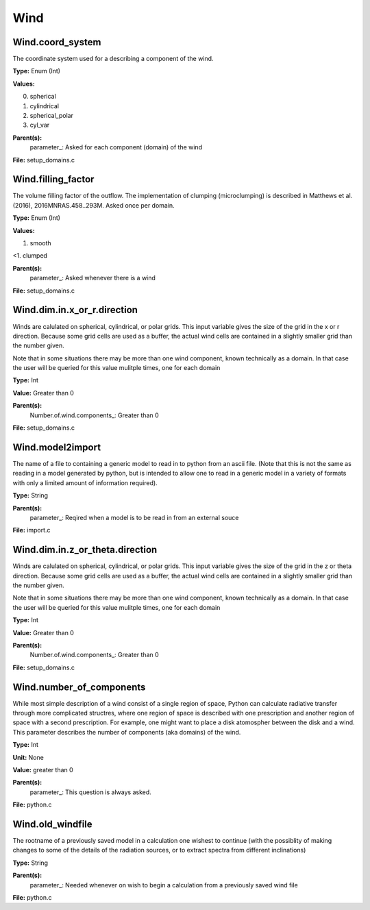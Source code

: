 
====
Wind
====

Wind.coord_system
=================
The coordinate system used for a describing a component of the wind.

**Type:** Enum (Int)

**Values:**

0. spherical

1. cylindrical

2. spherical_polar

3. cyl_var


**Parent(s):**
  parameter_: Asked for each component (domain) of the wind


**File:** setup_domains.c


Wind.filling_factor
===================
The volume filling factor of the outflow. The implementation
of clumping (microclumping) is described in 
Matthews et al. (2016), 2016MNRAS.458..293M. Asked once per domain. 

**Type:** Enum (Int)

**Values:**

1. smooth

<1. clumped


**Parent(s):**
  parameter_: Asked whenever there is a wind


**File:** setup_domains.c


Wind.dim.in.x_or_r.direction
============================
Winds are calulated on spherical, cylindrical, or polar grids.
This input variable gives the size of the grid in the x or r
direction.  Because some grid cells are used as a buffer, the
actual wind cells are contained in a slightly smaller grid than
the number given.

Note that in some situations there may be more than one wind
component, known technically as a domain.  In that case the user
will be queried for this value mulitple times, one for each domain

**Type:** Int

**Value:** Greater than 0

**Parent(s):**
  Number.of.wind.components_: Greater than 0


**File:** setup_domains.c


Wind.model2import
=================
The name of a file to containing a generic model to read in to python from an ascii file.  (Note
that this is not the same as reading in a model generated by python, but is intended to allow
one to read in a generic model in a variety of formats with only a limited amount of information
required).

**Type:** String

**Parent(s):**
  parameter_: Reqired when a model is to be read in from an external souce


**File:** import.c


Wind.dim.in.z_or_theta.direction
================================
Winds are calulated on spherical, cylindrical, or polar grids.
This input variable gives the size of the grid in the z or theta
direction.  Because some grid cells are used as a buffer, the
actual wind cells are contained in a slightly smaller grid than
the number given.

Note that in some situations there may be more than one wind
component, known technically as a domain.  In that case the user
will be queried for this value mulitple times, one for each domain

**Type:** Int

**Value:** Greater than 0

**Parent(s):**
  Number.of.wind.components_: Greater than 0


**File:** setup_domains.c


Wind.number_of_components
=========================
While most simple description of a wind consist of a single region of space, Python can calculate
radiative transfer through more complicated structres, where one region of space is described with one
prescription and another region of space with a second prescription. For example, one might want to place
a disk atomospher between the disk and a wind.  This parameter describes the number of components (aka domains)
of the wind.

**Type:** Int

**Unit:** None

**Value:** greater than 0

**Parent(s):**
  parameter_: This question is always asked.


**File:** python.c


Wind.old_windfile
=================
The rootname of a previously saved model in a calculation one wishest to
continue (with the possiblity of making changes to some of the details of
the radiation sources, or to extract spectra from different inclinations)

**Type:** String

**Parent(s):**
  parameter_: Needed whenever on wish to begin a calculation from a previously saved wind file


**File:** python.c


